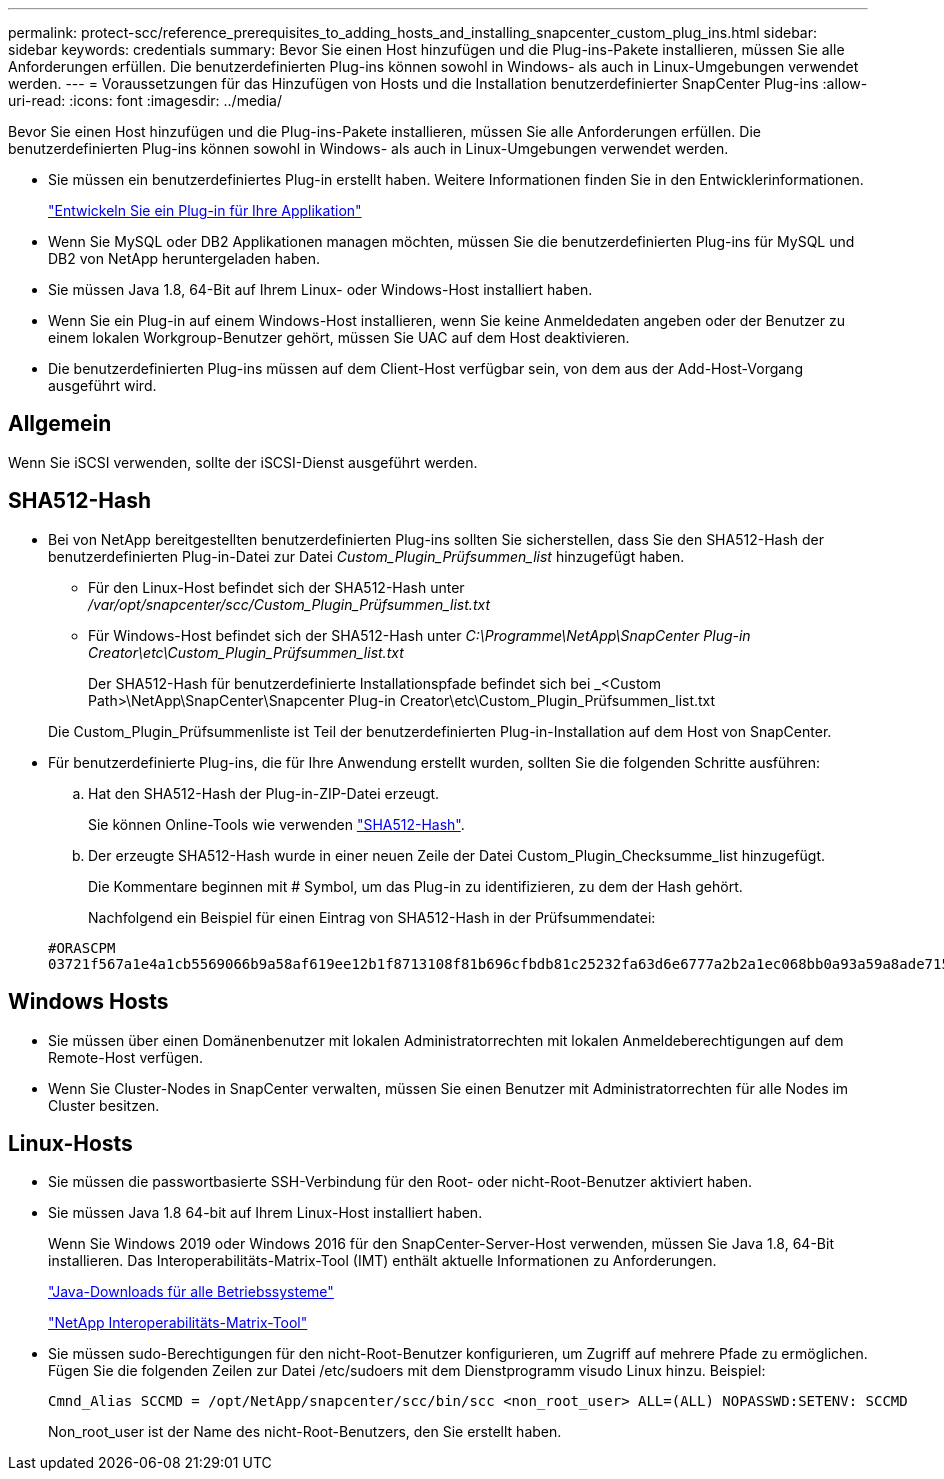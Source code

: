 ---
permalink: protect-scc/reference_prerequisites_to_adding_hosts_and_installing_snapcenter_custom_plug_ins.html 
sidebar: sidebar 
keywords: credentials 
summary: Bevor Sie einen Host hinzufügen und die Plug-ins-Pakete installieren, müssen Sie alle Anforderungen erfüllen. Die benutzerdefinierten Plug-ins können sowohl in Windows- als auch in Linux-Umgebungen verwendet werden. 
---
= Voraussetzungen für das Hinzufügen von Hosts und die Installation benutzerdefinierter SnapCenter Plug-ins
:allow-uri-read: 
:icons: font
:imagesdir: ../media/


[role="lead"]
Bevor Sie einen Host hinzufügen und die Plug-ins-Pakete installieren, müssen Sie alle Anforderungen erfüllen. Die benutzerdefinierten Plug-ins können sowohl in Windows- als auch in Linux-Umgebungen verwendet werden.

* Sie müssen ein benutzerdefiniertes Plug-in erstellt haben. Weitere Informationen finden Sie in den Entwicklerinformationen.
+
link:concept_develop_a_plug_in_for_your_application.html["Entwickeln Sie ein Plug-in für Ihre Applikation"]

* Wenn Sie MySQL oder DB2 Applikationen managen möchten, müssen Sie die benutzerdefinierten Plug-ins für MySQL und DB2 von NetApp heruntergeladen haben.
* Sie müssen Java 1.8, 64-Bit auf Ihrem Linux- oder Windows-Host installiert haben.
* Wenn Sie ein Plug-in auf einem Windows-Host installieren, wenn Sie keine Anmeldedaten angeben oder der Benutzer zu einem lokalen Workgroup-Benutzer gehört, müssen Sie UAC auf dem Host deaktivieren.
* Die benutzerdefinierten Plug-ins müssen auf dem Client-Host verfügbar sein, von dem aus der Add-Host-Vorgang ausgeführt wird.




== Allgemein

Wenn Sie iSCSI verwenden, sollte der iSCSI-Dienst ausgeführt werden.



== SHA512-Hash

* Bei von NetApp bereitgestellten benutzerdefinierten Plug-ins sollten Sie sicherstellen, dass Sie den SHA512-Hash der benutzerdefinierten Plug-in-Datei zur Datei _Custom_Plugin_Prüfsummen_list_ hinzugefügt haben.
+
** Für den Linux-Host befindet sich der SHA512-Hash unter _/var/opt/snapcenter/scc/Custom_Plugin_Prüfsummen_list.txt_
** Für Windows-Host befindet sich der SHA512-Hash unter _C:\Programme\NetApp\SnapCenter Plug-in Creator\etc\Custom_Plugin_Prüfsummen_list.txt_
+
Der SHA512-Hash für benutzerdefinierte Installationspfade befindet sich bei _<Custom Path>\NetApp\SnapCenter\Snapcenter Plug-in Creator\etc\Custom_Plugin_Prüfsummen_list.txt



+
Die Custom_Plugin_Prüfsummenliste ist Teil der benutzerdefinierten Plug-in-Installation auf dem Host von SnapCenter.

* Für benutzerdefinierte Plug-ins, die für Ihre Anwendung erstellt wurden, sollten Sie die folgenden Schritte ausführen:
+
.. Hat den SHA512-Hash der Plug-in-ZIP-Datei erzeugt.
+
Sie können Online-Tools wie verwenden https://emn178.github.io/online-tools/sha512_file_hash.html["SHA512-Hash"^].

.. Der erzeugte SHA512-Hash wurde in einer neuen Zeile der Datei Custom_Plugin_Checksumme_list hinzugefügt.
+
Die Kommentare beginnen mit # Symbol, um das Plug-in zu identifizieren, zu dem der Hash gehört.

+
Nachfolgend ein Beispiel für einen Eintrag von SHA512-Hash in der Prüfsummendatei:

+
....
#ORASCPM
03721f567a1e4a1cb5569066b9a58af619ee12b1f8713108f81b696cfbdb81c25232fa63d6e6777a2b2a1ec068bb0a93a59a8ade71587182f8bccbe81f7e0ba6
....






== Windows Hosts

* Sie müssen über einen Domänenbenutzer mit lokalen Administratorrechten mit lokalen Anmeldeberechtigungen auf dem Remote-Host verfügen.
* Wenn Sie Cluster-Nodes in SnapCenter verwalten, müssen Sie einen Benutzer mit Administratorrechten für alle Nodes im Cluster besitzen.




== Linux-Hosts

* Sie müssen die passwortbasierte SSH-Verbindung für den Root- oder nicht-Root-Benutzer aktiviert haben.
* Sie müssen Java 1.8 64-bit auf Ihrem Linux-Host installiert haben.
+
Wenn Sie Windows 2019 oder Windows 2016 für den SnapCenter-Server-Host verwenden, müssen Sie Java 1.8, 64-Bit installieren. Das Interoperabilitäts-Matrix-Tool (IMT) enthält aktuelle Informationen zu Anforderungen.

+
http://www.java.com/en/download/manual.jsp["Java-Downloads für alle Betriebssysteme"]

+
https://imt.netapp.com/matrix/imt.jsp?components=105308;&solution=1259&isHWU&src=IMT["NetApp Interoperabilitäts-Matrix-Tool"]

* Sie müssen sudo-Berechtigungen für den nicht-Root-Benutzer konfigurieren, um Zugriff auf mehrere Pfade zu ermöglichen. Fügen Sie die folgenden Zeilen zur Datei /etc/sudoers mit dem Dienstprogramm visudo Linux hinzu. Beispiel:
+
[listing]
----
Cmnd_Alias SCCMD = /opt/NetApp/snapcenter/scc/bin/scc <non_root_user> ALL=(ALL) NOPASSWD:SETENV: SCCMD
----
+
Non_root_user ist der Name des nicht-Root-Benutzers, den Sie erstellt haben.


